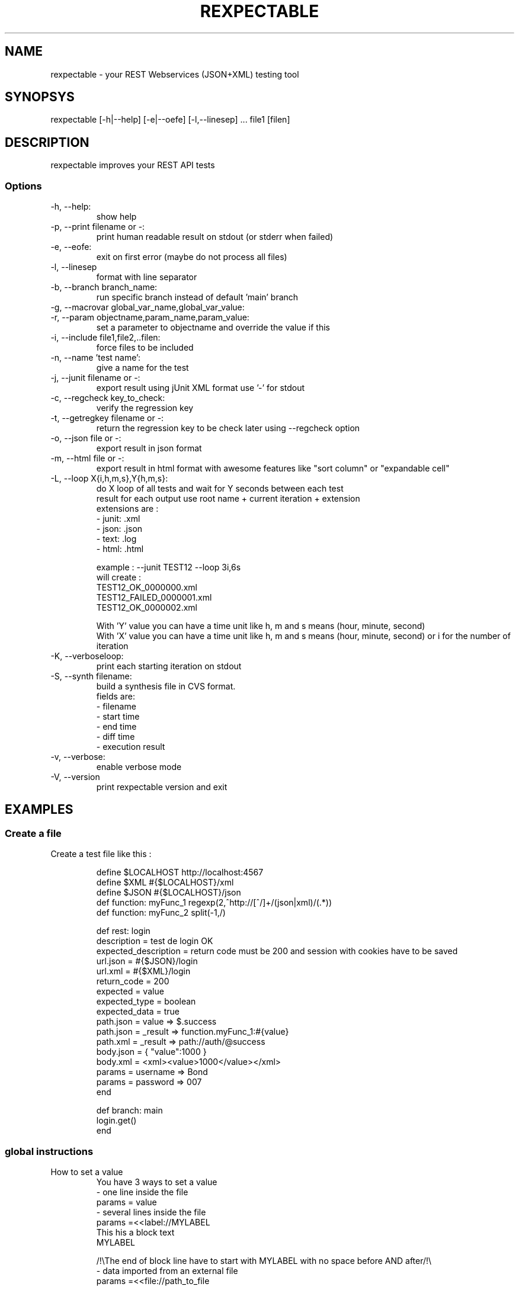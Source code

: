 .TH REXPECTABLE 1 2014-03-31
.SH NAME
rexpectable - your REST Webservices (JSON+XML) testing tool
.SH SYNOPSYS
rexpectable [-h|--help] [-e|--oefe] [-l,--linesep] ... file1 [filen]
.SH DESCRIPTION
rexpectable improves your REST API tests 
.SS Options
.TP
-h, --help:
   show help
.TP
-p, --print filename or -:
    print human readable result on stdout (or stderr when failed)
.TP
-e, --eofe:
    exit on first error (maybe do not process all files)
.TP
-l, --linesep
    format with line separator
.TP
-b, --branch branch_name:
    run specific branch instead of default 'main' branch
.TP
-g, --macrovar global_var_name,global_var_value:
.TP
-r, --param objectname,param_name,param_value:
    set a parameter to objectname and override the value if this 
.TP
-i, --include file1,file2,..filen:
    force files to be included
.TP
-n, --name 'test name':
    give a name for the test
.TP
-j, --junit filename or -:
    export result using jUnit XML format use '-' for stdout
.TP
-c, --regcheck key_to_check:
    verify the regression key
.TP
-t, --getregkey filename or -:
    return the regression key to be check later using --regcheck option
.TP
-o, --json file or -:
    export result in json format
.TP
-m, --html file or -:
    export result in html format with awesome features like "sort column" or "expandable cell"
.TP
-L, --loop X{i,h,m,s},Y{h,m,s}:
    do X loop of all tests and wait for Y seconds between each test
    result for each output use root name + current iteration + extension
        extensions are :
         - junit: .xml
         - json:  .json
         - text:  .log
         - html:  .html

    example : --junit TEST12 --loop 3i,6s
    will create :
        TEST12_OK_0000000.xml
        TEST12_FAILED_0000001.xml
        TEST12_OK_0000002.xml

    With 'Y' value you can have a time unit  like h, m and s means (hour, minute, second)
    With 'X' value you can have a time unit  like h, m and s means (hour, minute, second) or i for the number of iteration
.TP
-K, --verboseloop:
    print each starting iteration on stdout
.TP
-S, --synth filename:
    build a synthesis file in CVS format.
    fields are:
        - filename
        - start time
        - end time
        - diff time
        - execution result
.TP
-v, --verbose:
    enable verbose mode
.TP
-V, --version
    print rexpectable version and exit
.SH EXAMPLES
.SS Create a file
.TP
Create a test file like this :

    define $LOCALHOST http://localhost:4567
    define $XML #{$LOCALHOST}/xml
    define $JSON #{$LOCALHOST}/json
    def function: myFunc_1 regexp(2,^http://[^/]+/(json|xml)/(.*))
    def function: myFunc_2 split(-1,/)

    def rest: login
        description = test de login OK
        expected_description = return code must be 200 and session with cookies have to be saved
        url.json = #{$JSON}/login
        url.xml = #{$XML}/login
        return_code = 200
        expected = value
        expected_type = boolean
        expected_data = true
        path.json = value => $.success
        path.json = _result => function.myFunc_1:#{value}
        path.xml = _result => path://auth/@success
        body.json = { "value":1000 }
        body.xml = <xml><value>1000</value></xml>
        params = username => Bond
        params = password => 007
    end

    def branch: main
        login.get()
    end
.SS global instructions
.TP
How to set a value
    You have 3 ways to set a value
        - one line inside the file
            params = value
        - several lines inside the file
            params =<<label://MYLABEL
            This his a block text
            MYLABEL

            /!\\The end of block line have to start with MYLABEL with no space before AND after/!\\
        - data imported from an external file
            params =<<file://path_to_file

            path is relative to the current rpt file or you have to specify absolute path.
.TP
include
    include another file:
    include "file_to_include"
    if the path is not started by a '/', the path is relative to file that makes include
    You can create up to 100 levels of include, it should be enough.
.TP
define
    define a macro variable that will be interpreted on each other line of file
    define $HOST http://www.example.com:8080/

    to use it after:
    url.json = #{$HOST}/json

.SS function: definition
.TP
def function: myFunc_1 regexp(2,^http://[^/]+/(json|xml)/(.*))
    - myFunc_1: name of function => used with function.myFunc_1 (see next section)
    - regexp: type of function
        - regexp: regular expression
        - split: split value
    - 2: index of matched/splited value
    - ^http://[^/]+/(json|xml)/(.*): regular expression for regexp option, or characters used to split.


.SS rest: definition and option
.TP
define rest: 
    First you have to define the name of your rest test by using define, ex:
    define rest: my_test_2_DO.
    The define section must be ended by a 'end' like this:
    define rest: login
        blah blah
        blah blah
    end 
.TP
description
    description of the test
.TP 
expected_description
    description of what do you expect
.TP
url.json
    url of json request
.TP
url.xml
    url of xml request
.TP
return_code: (default = 200)
    expected HTTP return code. Several value are possible (comma separated)
.TP
expected: (required)
    what expected, values can be:
      - code_only => only http return code
      - type => a special type of value (e.g. integer)
      - value => a special value (e.g. 12)
      - range => a range of value (e.g. [12;15])
      - regexp => a regular expression
.TP
expected_type: (required if expected is type, value or range)
    when you expect a type or a value you have to specify here which type, values can be:
      - boolean
      - int
      - float
      - string
.TP
expected_data: (required if expected is value or regexp)
    what data do you expect
    If you have specify value or range :
      - boolean : true or false
      - int : an integer e.g. 12200, or [12;17]
      - float : a float e.g. 1223.3, or [13.0;19.0[
    for range you have to know:
      - [12;15] means 12 and 15 are both included
      - ]12;15] means 12 is excluded and 15 is included
      - [12;15[ means 12 is included and 15 is excluded
      - ]12;15[ means 12 and 15 are both excluded
.TP
path.json: (required if path.xml is not set)
    JSON path request to get value from server response
    A variable name must be specified before the JSON path request, and we must found at least a variable named '_result'.
    examples: 
        - path.json firstname => path:$.firstname
        - path.json = lastname => path:$.lastname
        - path.json = _result => var:#{firstname}#{lastname}

    You have three kinds of requests: 
        - If it's prefixed by 'path:', the program will process a JSON path request. 
        - If it's prefixed by 'var:', each variable will be extrapolated (the syntax is #{name_of_variable}).
        - If it's prefixed by 'function.function_name:' defined function is called after variabled are extrapolated
.TP
path.xml: (required if path.json is not set)
    The same thing as 'path.json' but for XPath.
    examples:
        - path.xml = firstname => path://concat/firstname/text()
        - path.xml = lastname => path://concat/lastname/text()
        - path.xml = _result => var:#{firstname}#{lastname}
.TP
body.json: (optional)
    This permits you to send a "raw" body in json format.
    example:
        body.json = { "value":1000 }   
.TP
body.xml: (optional)
    This permits you to send a "raw" body in xml format.
    example:
        body.xml = <xml><value>1000</value></xml>
is_expected: (optional default is true)
    is_expected = false
    Instead of expected, you can not expected the result. Set it to 'false'.
    For example if you give a range, the returned value must be outside the range, if you give an integer value 12, the returned value must not be 12, and so on.
.TP
clone(rest_object): (optional)
    this function permits you to clone an existing (and already defined) rest test object.
    It avoids you to copy and paste all values
.TP
clear: (optional)
    clear specified parameters when you clone a 'rest' object, example
    clear(path.json) will clear all parameters path.json
.SS branch: definition and option
.TP
define branch: (one branch main is required if you don't specify any branch to run)
    define a branch that will be executed.
    define branch: name_of_ze_branch_2_run
        blah blah
        blah blah
    end

    for each defined rest object you can call several methods like 'get', 'post', and so on.
.TP
stopon(param):
    param can be :
        - firsterrorforall
        - firsterror
        - nostop
    define when program will stop on error, by default it's set to 'nostop'. If set to 'fisrterror', when a test fails, current branch execution stop immediately. If set to  'firsterrorforall' whatever the branch, the program stop immediately on first failure.
.TP
switchToXML():
    switch all rest test to XML (by default a rest test is set to JSON).
    Invoke it without any object: switchToXML()
.TP
switchToJSON():
    switch all rest test to JSON
    Invoke it without any object: switchToJSON()
.TP
sleep(param):
    sleep param seconds (can be a float value)
    Invoke it without any object: sleep(2.5)
.TP
checkAllResult()
    verify if xml request result gives the same thing than json request.
    You can invoke it without any object or for a special object:
        - checkAllResult()
        - my_rest_test.checkAllResult()
.TP
get():
    object_name.get(), invoke a 'get' request.
    You have to specify the object name
.TP
post():
    object_name.post(), invoke a 'post' request.
    You have to specify the object name
.TP
getVar(global_var,result_var):
    set global_var with result_var (see path.{xml,json} variable name in 'def rest:')
    my_rest_test.getVar(global_var,_result)
    global_var can be used afterward in path.{xml,json} using the syntax #{@global_var}, don't forget '@' before the name of the global var.
.TP
setVarToParam(global_var,param):
    set global_var to parameter param for request (see params variable name in 'def rest:'' section)
    my_rest_test.setVarToParam(global_var,param)
    The goal of 'getVar' and 'setVarToParam', is to get a result from a request and inject it in another one.
    example:
        my_rest_test.getVar(global_var,_result)
        nex_rest_test.setVarToParam(global_var,param)
.TP
setVarToExpectedData(global_var):
    set global_var to expected_data of an object
    my_rest_test.setVarToExpectedData(global_var)
.TP
clearCookies():
    Cookies are global to all request. The first request get cookies, the next one give last cookies and save the next, and so on.
    To clear all cookies invoke this function like this:
        clearCookies()
.TP
setBody(rest_object,path_var):
    According to tbody.{xml,json}, you can specify a body form the result of another request
    example:
        my_rest_test.setBody(previous_rest_obj,_result)
.TP
saveSessionParameter(param_id,path_var)
    Sometimes session parameters are not stored in cookies but must be passed with others parameters. You can save a session parameter, it will be passed each time you invoke a get or post
    param_id is the name of parameter used for the next request
    path_var is the variable name according the specification of pat.{xml,json}
    It only stores according your rest 'context' (means if your are in XML mode or JSON mode), if you want to store for each one, use switchTo{XML,JSON} functions.
    You can save several session parameters if needed.
    example:
            my_rest_test.saveSessionParameter(id,_result)
.TP
clearSessionParameters():
    clear all session parameters (depending on your rest context JSON or XML)

.SS Use ruby script
.TP
Minimal struct of a script:
    class TestMe < Scripts

        def initialize(rpt)
            @rpt = rpt
        end


        def run()

        end

    end

    Only one class inherits of 'Scripts' class. The main program will instance an object of class TestMe using a 'Rexpectable' object. The 'run' method will be invoked.
    Never create several classes that inherit of 'Scripts'.
    Roughly, you can require whatever you want, create any object you want, and so on.
.TP
Available Methods
    All described method above, can be used. When you invoke a method, you have to use quote or double quote for each parameter, and specify the name of rest test object in first parameter. Example:

    in a Rexpectable script you invoke:
        - login.get()
    in a Ruby script you have to invoke:
        @rpt.get('login')
.TP
Additional methods: getThisVar
    getThisVar('login','_result')

    get value of result variable
.TP
Additional methods: setParam

    setParam('login','userID','myuserid')
                      pararm   value

    set parameter directly
.SS run rexpectabe
.TP
print a report to stdout
    rexpectable --print - myfile.rpt
.TP
print a report to a file
    rexpectable --print outfile.txt myfile.rpt
.TP
run a ruby script
    rexpectable --script script.rb myfile.rpt
.TP
define macro var
    rexpectable --globalver '$HOST','www.example.com' --macrovar '$PROTO','https' myfile.rpt
.SH FILES
.SH SEE ALSO
.SH LICENSE
This software is distributed under MIT License:

    The MIT License (MIT)

    Copyright (c) <2014> <Sebastien Delcroix (Seb)>
    Copyright (c) <2014> <Overkiz SAS>

    Permission is hereby granted, free of charge, to any person obtaining a copy
    of this software and associated documentation files (the "Software"), to deal
    in the Software without restriction, including without limitation the rights
    to use, copy, modify, merge, publish, distribute, sublicense, and/or sell
    copies of the Software, and to permit persons to whom the Software is
    furnished to do so, subject to the following conditions:

    The above copyright notice and this permission notice shall be included in
    all copies or substantial portions of the Software.

    THE SOFTWARE IS PROVIDED "AS IS", WITHOUT WARRANTY OF ANY KIND, EXPRESS OR
    IMPLIED, INCLUDING BUT NOT LIMITED TO THE WARRANTIES OF MERCHANTABILITY,
    FITNESS FOR A PARTICULAR PURPOSE AND NONINFRINGEMENT. IN NO EVENT SHALL THE
    AUTHORS OR COPYRIGHT HOLDERS BE LIABLE FOR ANY CLAIM, DAMAGES OR OTHER
    LIABILITY, WHETHER IN AN ACTION OF CONTRACT, TORT OR OTHERWISE, ARISING FROM,
    OUT OF OR IN CONNECTION WITH THE SOFTWARE OR THE USE OR OTHER DEALINGS IN
    THE SOFTWARE.
.SH BUGS
Please contact me for bugs report

